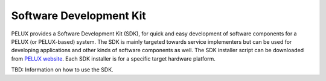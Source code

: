 Software Development Kit
************************

PELUX provides a Software Development Kit (SDK), for quick and easy development of software components for a PELUX (or PELUX-based) system. The SDK is mainly targeted towards service implementers but can be used for developing applications and other kinds of software components as well. The SDK installer script can be downloaded from `PELUX website`_. Each SDK installer is for a specific target hardware platform.

.. _`PELUX website`: http://pelux.io/downloads

TBD: Information on how to use the SDK.

